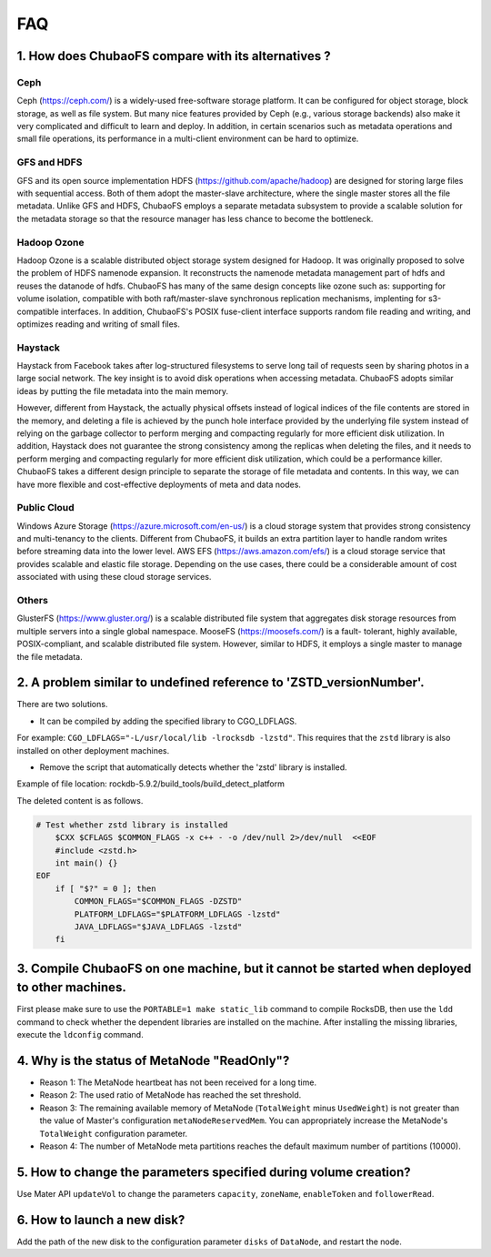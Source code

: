 FAQ
===

1. How does ChubaoFS compare with its alternatives ?
------------------------------------------------------

Ceph
^^^^^
Ceph (https://ceph.com/) is a widely-used free-software storage platform. It can be configured for object storage, block storage, as well as file system. But many nice features provided by
Ceph (e.g., various storage backends) also make it very complicated and difficult to learn and deploy. In addition, in certain scenarios such as metadata operations and small file operations, its performance in a multi-client environment can be hard to optimize.

GFS and HDFS
^^^^^^^^^^^^^
GFS and its open source implementation HDFS (https://github.com/apache/hadoop) are designed for storing large files with sequential access.
Both of them adopt the master-slave architecture, where the single master stores all the file metadata. Unlike GFS and HDFS, ChubaoFS employs  a separate  metadata subsystem  to provide a scalable solution for   the  metadata storage so that the resource manager has less chance to become the bottleneck.

Hadoop Ozone
^^^^^^^^^^^^
Hadoop Ozone is a scalable distributed object storage system designed for Hadoop. It was originally proposed to solve the problem of HDFS namenode expansion. It reconstructs the namenode metadata management part of hdfs and reuses the datanode of hdfs.
ChubaoFS has many of the same design concepts like ozone such as: supporting for volume isolation, compatible with both raft/master-slave synchronous replication mechanisms, implenting for s3-compatible interfaces. In addition, ChubaoFS's POSIX fuse-client interface supports random file reading and writing, and optimizes reading and writing of small files.

Haystack
^^^^^^^^
Haystack from Facebook takes after log-structured filesystems to serve long tail of requests seen by sharing photos in a large social network. The key insight is to avoid disk operations when accessing metadata.
ChubaoFS adopts similar ideas by putting the file metadata into the main memory.

However, different from Haystack,  the actually physical offsets instead of logical indices of the file contents are stored in the memory,
and deleting a  file  is achieved by the punch hole interface provided by the underlying file system instead of relying on the garbage collector to perform merging and compacting regularly for more efficient disk utilization. In addition, Haystack does not guarantee the strong consistency among the replicas when deleting the files, and it needs to perform merging and compacting regularly for more efficient disk utilization, which could be a performance killer.
ChubaoFS takes a different design principle to separate the storage of file metadata and contents. In this way, we can have more flexible and cost-effective deployments of meta and data nodes.

Public Cloud
^^^^^^^^^^^^^
Windows Azure Storage (https://azure.microsoft.com/en-us/) is a cloud storage system that provides strong consistency and multi-tenancy to the clients.
Different from ChubaoFS, it builds an extra partition layer to handle random writes before streaming data into the lower level.
AWS EFS (https://aws.amazon.com/efs/) is a cloud storage service  that provides scalable and elastic file storage.
Depending on the use cases, there could be a considerable amount of cost associated with using these cloud storage services.

Others
^^^^^^^
GlusterFS (https://www.gluster.org/) is a scalable distributed file system that aggregates disk storage resources from multiple servers into a single global namespace.  MooseFS (https://moosefs.com/) is a fault- tolerant, highly available, POSIX-compliant, and scalable distributed file system. However, similar to HDFS, it employs a single master to manage the file metadata.


2. A problem similar to undefined reference to 'ZSTD_versionNumber'.
---------------------------------------------------------------------

There are two solutions.

- It can be compiled by adding the specified library to CGO_LDFLAGS.

For example: ``CGO_LDFLAGS="-L/usr/local/lib -lrocksdb -lzstd"``. This requires that the ``zstd`` library is also installed on other deployment machines.

- Remove the script that automatically detects whether the 'zstd' library is installed.

Example of file location: rockdb-5.9.2/build_tools/build_detect_platform

The deleted content is as follows.

.. code-block:: bash

    # Test whether zstd library is installed
        $CXX $CFLAGS $COMMON_FLAGS -x c++ - -o /dev/null 2>/dev/null  <<EOF
        #include <zstd.h>
        int main() {}
    EOF
        if [ "$?" = 0 ]; then
            COMMON_FLAGS="$COMMON_FLAGS -DZSTD"
            PLATFORM_LDFLAGS="$PLATFORM_LDFLAGS -lzstd"
            JAVA_LDFLAGS="$JAVA_LDFLAGS -lzstd"
        fi


3. Compile ChubaoFS on one machine, but it cannot be started when deployed to other machines.
-------------------------------------------------------------------------------------------------

First please make sure to use the ``PORTABLE=1 make static_lib`` command to compile RocksDB, then use the ``ldd`` command to check whether the dependent libraries are installed on the machine. After installing the missing libraries, execute the ``ldconfig`` command.


4. Why is the status of MetaNode "ReadOnly"?
----------------------------------------------

- Reason 1: The MetaNode heartbeat has not been received for a long time.

- Reason 2: The used ratio of MetaNode has reached the set threshold.

- Reason 3: The remaining available memory of MetaNode (``TotalWeight`` minus ``UsedWeight``) is not greater than the value of Master's configuration ``metaNodeReservedMem``. You can appropriately increase the MetaNode's ``TotalWeight`` configuration parameter.

- Reason 4: The number of MetaNode meta partitions reaches the default maximum number of partitions (10000).


5. How to change the parameters specified during volume creation?
---------------------------------------------------------------------

Use Mater API ``updateVol`` to change the parameters ``capacity``, ``zoneName``, ``enableToken`` and ``followerRead``.


6. How to launch a new disk?
------------------------------

Add the path of the new disk to the configuration parameter ``disks`` of ``DataNode``, and restart the node.
